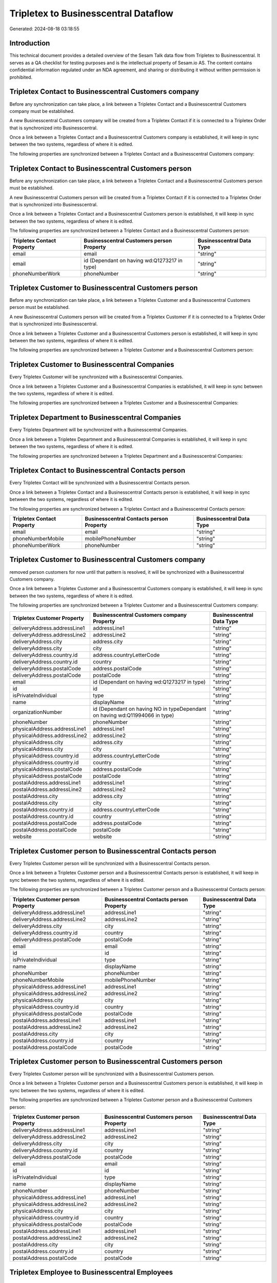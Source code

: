 =====================================
Tripletex to Businesscentral Dataflow
=====================================

Generated: 2024-08-18 03:18:55

Introduction
------------

This technical document provides a detailed overview of the Sesam Talk data flow from Tripletex to Businesscentral. It serves as a QA checklist for testing purposes and is the intellectual property of Sesam.io AS. The content contains confidential information regulated under an NDA agreement, and sharing or distributing it without written permission is prohibited.

Tripletex Contact to Businesscentral Customers company
------------------------------------------------------
Before any synchronization can take place, a link between a Tripletex Contact and a Businesscentral Customers company must be established.

A new Businesscentral Customers company will be created from a Tripletex Contact if it is connected to a Tripletex Order that is synchronized into Businesscentral.

Once a link between a Tripletex Contact and a Businesscentral Customers company is established, it will keep in sync between the two systems, regardless of where it is edited.

The following properties are synchronized between a Tripletex Contact and a Businesscentral Customers company:

.. list-table::
   :header-rows: 1

   * - Tripletex Contact Property
     - Businesscentral Customers company Property
     - Businesscentral Data Type


Tripletex Contact to Businesscentral Customers person
-----------------------------------------------------
Before any synchronization can take place, a link between a Tripletex Contact and a Businesscentral Customers person must be established.

A new Businesscentral Customers person will be created from a Tripletex Contact if it is connected to a Tripletex Order that is synchronized into Businesscentral.

Once a link between a Tripletex Contact and a Businesscentral Customers person is established, it will keep in sync between the two systems, regardless of where it is edited.

The following properties are synchronized between a Tripletex Contact and a Businesscentral Customers person:

.. list-table::
   :header-rows: 1

   * - Tripletex Contact Property
     - Businesscentral Customers person Property
     - Businesscentral Data Type
   * - email
     - email
     - "string"
   * - email
     - id (Dependant on having wd:Q1273217 in type)
     - "string"
   * - phoneNumberWork
     - phoneNumber
     - "string"


Tripletex Customer to Businesscentral Customers person
------------------------------------------------------
Before any synchronization can take place, a link between a Tripletex Customer and a Businesscentral Customers person must be established.

A new Businesscentral Customers person will be created from a Tripletex Customer if it is connected to a Tripletex Order that is synchronized into Businesscentral.

Once a link between a Tripletex Customer and a Businesscentral Customers person is established, it will keep in sync between the two systems, regardless of where it is edited.

The following properties are synchronized between a Tripletex Customer and a Businesscentral Customers person:

.. list-table::
   :header-rows: 1

   * - Tripletex Customer Property
     - Businesscentral Customers person Property
     - Businesscentral Data Type


Tripletex Customer to Businesscentral Companies
-----------------------------------------------
Every Tripletex Customer will be synchronized with a Businesscentral Companies.

Once a link between a Tripletex Customer and a Businesscentral Companies is established, it will keep in sync between the two systems, regardless of where it is edited.

The following properties are synchronized between a Tripletex Customer and a Businesscentral Companies:

.. list-table::
   :header-rows: 1

   * - Tripletex Customer Property
     - Businesscentral Companies Property
     - Businesscentral Data Type


Tripletex Department to Businesscentral Companies
-------------------------------------------------
Every Tripletex Department will be synchronized with a Businesscentral Companies.

Once a link between a Tripletex Department and a Businesscentral Companies is established, it will keep in sync between the two systems, regardless of where it is edited.

The following properties are synchronized between a Tripletex Department and a Businesscentral Companies:

.. list-table::
   :header-rows: 1

   * - Tripletex Department Property
     - Businesscentral Companies Property
     - Businesscentral Data Type


Tripletex Contact to Businesscentral Contacts person
----------------------------------------------------
Every Tripletex Contact will be synchronized with a Businesscentral Contacts person.

Once a link between a Tripletex Contact and a Businesscentral Contacts person is established, it will keep in sync between the two systems, regardless of where it is edited.

The following properties are synchronized between a Tripletex Contact and a Businesscentral Contacts person:

.. list-table::
   :header-rows: 1

   * - Tripletex Contact Property
     - Businesscentral Contacts person Property
     - Businesscentral Data Type
   * - email
     - email
     - "string"
   * - phoneNumberMobile
     - mobilePhoneNumber
     - "string"
   * - phoneNumberWork
     - phoneNumber
     - "string"


Tripletex Customer to Businesscentral Customers company
-------------------------------------------------------
removed person customers for now until that pattern is resolved, it  will be synchronized with a Businesscentral Customers company.

Once a link between a Tripletex Customer and a Businesscentral Customers company is established, it will keep in sync between the two systems, regardless of where it is edited.

The following properties are synchronized between a Tripletex Customer and a Businesscentral Customers company:

.. list-table::
   :header-rows: 1

   * - Tripletex Customer Property
     - Businesscentral Customers company Property
     - Businesscentral Data Type
   * - deliveryAddress.addressLine1
     - addressLine1
     - "string"
   * - deliveryAddress.addressLine2
     - addressLine2
     - "string"
   * - deliveryAddress.city
     - address.city
     - "string"
   * - deliveryAddress.city
     - city
     - "string"
   * - deliveryAddress.country.id
     - address.countryLetterCode
     - "string"
   * - deliveryAddress.country.id
     - country
     - "string"
   * - deliveryAddress.postalCode
     - address.postalCode
     - "string"
   * - deliveryAddress.postalCode
     - postalCode
     - "string"
   * - email
     - id (Dependant on having wd:Q1273217 in type)
     - "string"
   * - id
     - id
     - "string"
   * - isPrivateIndividual
     - type
     - "string"
   * - name
     - displayName
     - "string"
   * - organizationNumber
     - id (Dependant on having NO in typeDependant on having wd:Q11994066 in type)
     - "string"
   * - phoneNumber
     - phoneNumber
     - "string"
   * - physicalAddress.addressLine1
     - addressLine1
     - "string"
   * - physicalAddress.addressLine2
     - addressLine2
     - "string"
   * - physicalAddress.city
     - address.city
     - "string"
   * - physicalAddress.city
     - city
     - "string"
   * - physicalAddress.country.id
     - address.countryLetterCode
     - "string"
   * - physicalAddress.country.id
     - country
     - "string"
   * - physicalAddress.postalCode
     - address.postalCode
     - "string"
   * - physicalAddress.postalCode
     - postalCode
     - "string"
   * - postalAddress.addressLine1
     - addressLine1
     - "string"
   * - postalAddress.addressLine2
     - addressLine2
     - "string"
   * - postalAddress.city
     - address.city
     - "string"
   * - postalAddress.city
     - city
     - "string"
   * - postalAddress.country.id
     - address.countryLetterCode
     - "string"
   * - postalAddress.country.id
     - country
     - "string"
   * - postalAddress.postalCode
     - address.postalCode
     - "string"
   * - postalAddress.postalCode
     - postalCode
     - "string"
   * - website
     - website
     - "string"


Tripletex Customer person to Businesscentral Contacts person
------------------------------------------------------------
Every Tripletex Customer person will be synchronized with a Businesscentral Contacts person.

Once a link between a Tripletex Customer person and a Businesscentral Contacts person is established, it will keep in sync between the two systems, regardless of where it is edited.

The following properties are synchronized between a Tripletex Customer person and a Businesscentral Contacts person:

.. list-table::
   :header-rows: 1

   * - Tripletex Customer person Property
     - Businesscentral Contacts person Property
     - Businesscentral Data Type
   * - deliveryAddress.addressLine1
     - addressLine1
     - "string"
   * - deliveryAddress.addressLine2
     - addressLine2
     - "string"
   * - deliveryAddress.city
     - city
     - "string"
   * - deliveryAddress.country.id
     - country
     - "string"
   * - deliveryAddress.postalCode
     - postalCode
     - "string"
   * - email
     - email
     - "string"
   * - id
     - id
     - "string"
   * - isPrivateIndividual
     - type
     - "string"
   * - name
     - displayName
     - "string"
   * - phoneNumber
     - phoneNumber
     - "string"
   * - phoneNumberMobile
     - mobilePhoneNumber
     - "string"
   * - physicalAddress.addressLine1
     - addressLine1
     - "string"
   * - physicalAddress.addressLine2
     - addressLine2
     - "string"
   * - physicalAddress.city
     - city
     - "string"
   * - physicalAddress.country.id
     - country
     - "string"
   * - physicalAddress.postalCode
     - postalCode
     - "string"
   * - postalAddress.addressLine1
     - addressLine1
     - "string"
   * - postalAddress.addressLine2
     - addressLine2
     - "string"
   * - postalAddress.city
     - city
     - "string"
   * - postalAddress.country.id
     - country
     - "string"
   * - postalAddress.postalCode
     - postalCode
     - "string"


Tripletex Customer person to Businesscentral Customers person
-------------------------------------------------------------
Every Tripletex Customer person will be synchronized with a Businesscentral Customers person.

Once a link between a Tripletex Customer person and a Businesscentral Customers person is established, it will keep in sync between the two systems, regardless of where it is edited.

The following properties are synchronized between a Tripletex Customer person and a Businesscentral Customers person:

.. list-table::
   :header-rows: 1

   * - Tripletex Customer person Property
     - Businesscentral Customers person Property
     - Businesscentral Data Type
   * - deliveryAddress.addressLine1
     - addressLine1
     - "string"
   * - deliveryAddress.addressLine2
     - addressLine2
     - "string"
   * - deliveryAddress.city
     - city
     - "string"
   * - deliveryAddress.country.id
     - country
     - "string"
   * - deliveryAddress.postalCode
     - postalCode
     - "string"
   * - email
     - email
     - "string"
   * - id
     - id
     - "string"
   * - isPrivateIndividual
     - type
     - "string"
   * - name
     - displayName
     - "string"
   * - phoneNumber
     - phoneNumber
     - "string"
   * - physicalAddress.addressLine1
     - addressLine1
     - "string"
   * - physicalAddress.addressLine2
     - addressLine2
     - "string"
   * - physicalAddress.city
     - city
     - "string"
   * - physicalAddress.country.id
     - country
     - "string"
   * - physicalAddress.postalCode
     - postalCode
     - "string"
   * - postalAddress.addressLine1
     - addressLine1
     - "string"
   * - postalAddress.addressLine2
     - addressLine2
     - "string"
   * - postalAddress.city
     - city
     - "string"
   * - postalAddress.country.id
     - country
     - "string"
   * - postalAddress.postalCode
     - postalCode
     - "string"


Tripletex Employee to Businesscentral Employees
-----------------------------------------------
Every Tripletex Employee will be synchronized with a Businesscentral Employees.

Once a link between a Tripletex Employee and a Businesscentral Employees is established, it will keep in sync between the two systems, regardless of where it is edited.

The following properties are synchronized between a Tripletex Employee and a Businesscentral Employees:

.. list-table::
   :header-rows: 1

   * - Tripletex Employee Property
     - Businesscentral Employees Property
     - Businesscentral Data Type
   * - address.addressLine1
     - addressLine1
     - "string"
   * - address.addressLine2
     - addressLine2
     - "string"
   * - address.city
     - city
     - "string"
   * - address.country.id
     - country
     - "string"
   * - address.postalCode
     - postalCode
     - "string"
   * - dateOfBirth
     - birthDate
     - "string"
   * - email
     - email
     - "string"
   * - firstName
     - displayName
     - "string"
   * - firstName
     - givenName
     - "string"
   * - firstName
     - surname
     - "string"
   * - id
     - id
     - "string"
   * - lastName
     - displayName
     - "string"
   * - lastName
     - givenName
     - "string"
   * - lastName
     - surname
     - "string"
   * - phoneNumberMobile
     - mobilePhone
     - "string"
   * - phoneNumberWork
     - phoneNumber
     - "string"


Tripletex Order to Businesscentral Salesorders
----------------------------------------------
Every Tripletex Order will be synchronized with a Businesscentral Salesorders.

Once a link between a Tripletex Order and a Businesscentral Salesorders is established, it will keep in sync between the two systems, regardless of where it is edited.

The following properties are synchronized between a Tripletex Order and a Businesscentral Salesorders:

.. list-table::
   :header-rows: 1

   * - Tripletex Order Property
     - Businesscentral Salesorders Property
     - Businesscentral Data Type
   * - contact.id
     - customerId
     - "string"
   * - currency.id
     - currencyId
     - "string"
   * - customer.id
     - customerId
     - "string"
   * - deliveryDate
     - requestedDeliveryDate
     - N/A
   * - orderDate
     - orderDate
     - N/A
   * - ourContactEmployee.id
     - salesperson
     - "string"


Tripletex Orderline to Businesscentral Salesorderlines
------------------------------------------------------
Every Tripletex Orderline will be synchronized with a Businesscentral Salesorderlines.

Once a link between a Tripletex Orderline and a Businesscentral Salesorderlines is established, it will keep in sync between the two systems, regardless of where it is edited.

The following properties are synchronized between a Tripletex Orderline and a Businesscentral Salesorderlines:

.. list-table::
   :header-rows: 1

   * - Tripletex Orderline Property
     - Businesscentral Salesorderlines Property
     - Businesscentral Data Type
   * - count
     - description
     - "string"
   * - count
     - discountPercent
     - N/A
   * - count
     - invoiceQuantity
     - "string"
   * - count
     - quantity
     - N/A
   * - count
     - taxPercent
     - N/A
   * - count
     - unitPrice
     - "float"
   * - description
     - description
     - "string"
   * - description
     - discountPercent
     - N/A
   * - description
     - quantity
     - N/A
   * - description
     - taxPercent
     - N/A
   * - description
     - unitPrice
     - "float"
   * - discount
     - description
     - "string"
   * - discount
     - discountPercent
     - N/A
   * - discount
     - quantity
     - N/A
   * - discount
     - taxPercent
     - N/A
   * - discount
     - unitPrice
     - "float"
   * - order.id
     - documentId
     - "string"
   * - product.id
     - itemId
     - "string"
   * - unitCostCurrency
     - description
     - "string"
   * - unitCostCurrency
     - discountPercent
     - N/A
   * - unitCostCurrency
     - quantity
     - N/A
   * - unitCostCurrency
     - taxPercent
     - N/A
   * - unitCostCurrency
     - unitPrice
     - "float"
   * - unitPriceExcludingVatCurrency
     - amountExcludingTax
     - "string"
   * - unitPriceExcludingVatCurrency
     - description
     - "string"
   * - unitPriceExcludingVatCurrency
     - discountPercent
     - N/A
   * - unitPriceExcludingVatCurrency
     - quantity
     - N/A
   * - unitPriceExcludingVatCurrency
     - taxPercent
     - N/A
   * - unitPriceExcludingVatCurrency
     - unitPrice
     - "float"
   * - vatType.id
     - description
     - "string"
   * - vatType.id
     - discountPercent
     - N/A
   * - vatType.id
     - quantity
     - N/A
   * - vatType.id
     - taxPercent
     - N/A
   * - vatType.id
     - unitPrice
     - "float"


Tripletex Product to Businesscentral Items
------------------------------------------
preliminary mapping until we can sort out suppliers. This removes all supplier products for now, it  will be synchronized with a Businesscentral Items.

If a matching Businesscentral Items already exists, the Tripletex Product will be merged with the existing one.
If no matching Businesscentral Items is found, a new Businesscentral Items will be created.

A Tripletex Product will merge with a Businesscentral Items if one of the following property combinations match:

.. list-table::
   :header-rows: 1

   * - Tripletex Product Property
     - Businesscentral Items Property
   * - ean
     - gtin

Once a link between a Tripletex Product and a Businesscentral Items is established, it will keep in sync between the two systems, regardless of where it is edited.

The following properties are synchronized between a Tripletex Product and a Businesscentral Items:

.. list-table::
   :header-rows: 1

   * - Tripletex Product Property
     - Businesscentral Items Property
     - Businesscentral Data Type
   * - costExcludingVatCurrency
     - unitCost
     - N/A
   * - ean
     - gtin
     - "string"
   * - name
     - displayName
     - "string"
   * - name
     - displayName.string
     - "string"
   * - name
     - displayName2
     - "string"
   * - priceExcludingVatCurrency
     - unitPrice
     - N/A
   * - vatType.id
     - taxGroupCode
     - "string"


